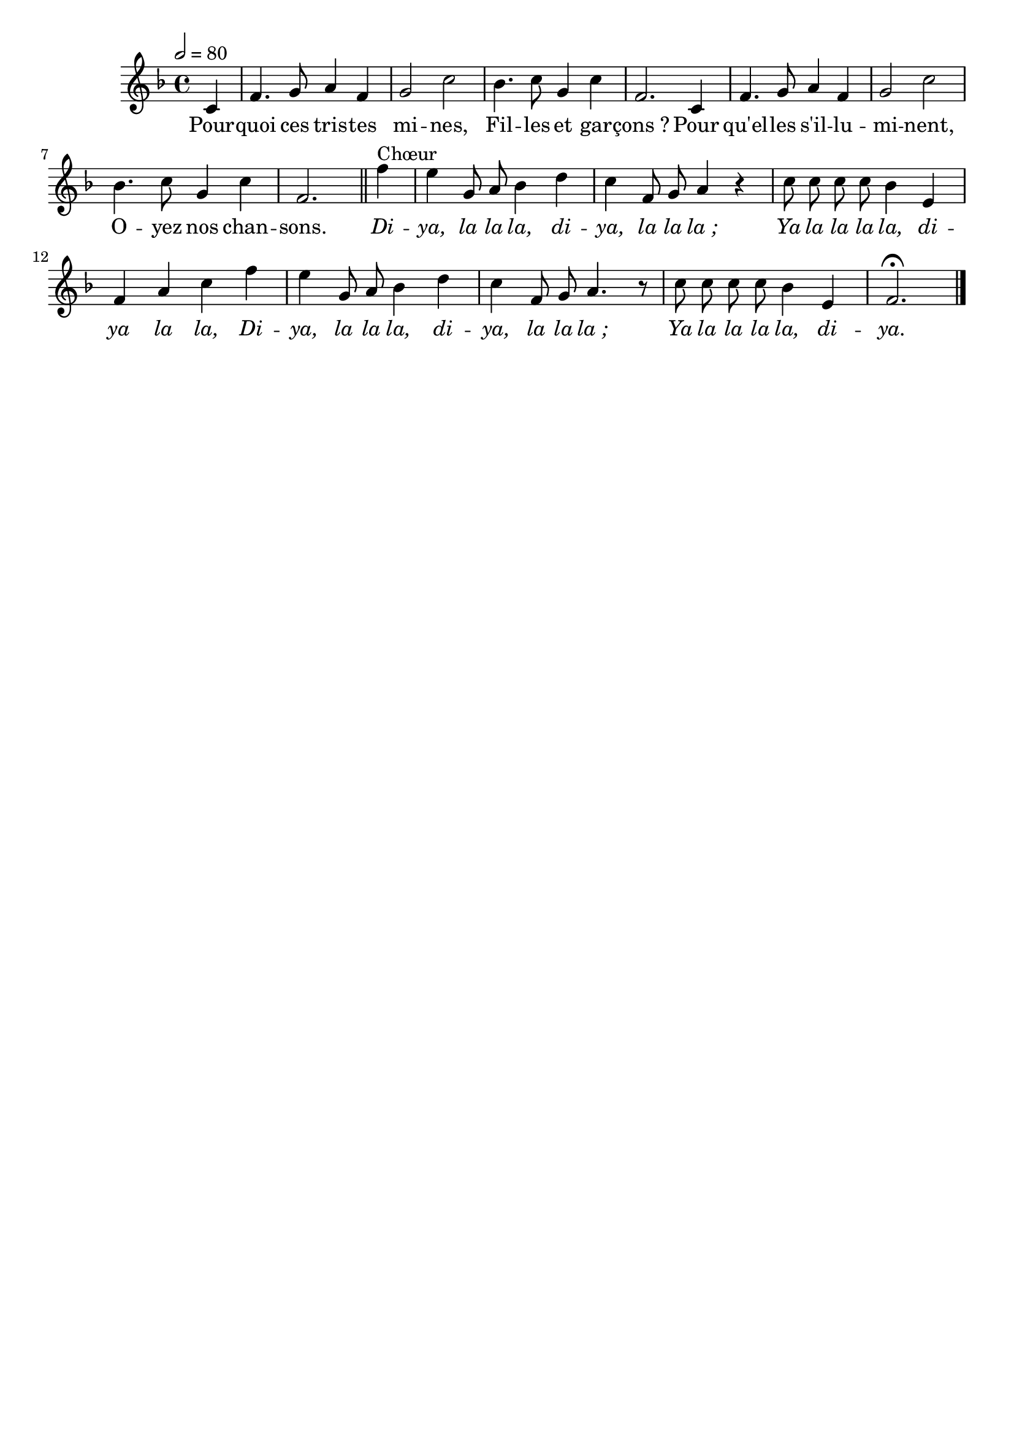 \version "2.12.1"
\language "français"

\header {
  tagline = ""
  composer = ""
}                                        

MetriqueArmure = {
  \tempo 2=80
  \time 4/4
  \key fa \major
}

italique = { \override Score . LyricText #'font-shape = #'italic }

roman = { \override Score . LyricText #'font-shape = #'roman }

MusiqueTheme = \relative do' {
	\partial 4 do4
	fa4. sol8 la4 fa
	sol2 do
	sib4. do8 sol4 do
	fa,2. do4
	fa4. sol8 la4 fa
	sol2 do
	sib4. do8 sol4 do
	fa,2. \bar "||" fa'4^Chœur
	mi4 sol,8 la sib4 re
	do4 fa,8 sol la4 r
	do8 do do do sib4 mi,
	fa4 la do fa
	mi4 sol,8 la sib4 re
	do4 fa,8 sol la4. r8
	do8 do do do sib4 mi,
	\partial 4*3 fa2.\fermata \bar "|."
}

Paroles = \lyricmode {
	Pour -- quoi ces tris -- tes mi -- nes,
	Fil -- les et gar -- çons_?
	Pour qu'el -- les s'il -- lu -- mi -- nent,
	O -- yez nos chan -- sons.
	
	\italique Di -- ya, la la la, di -- ya, la la la_;
	Ya la la la la, di -- ya la la,
	Di -- ya, la la la, di -- ya, la la la_;
	Ya la la la la, di -- ya.
}

\score{
    \new Staff <<
      \set Staff.midiInstrument = "flute"
      \new Voice = "theme" {
	\autoBeamOff
	\MetriqueArmure
	\MusiqueTheme
      }
      \new Lyrics \lyricsto theme {
	\Paroles
      }                       
    >>
\layout{}
\midi{}
}
